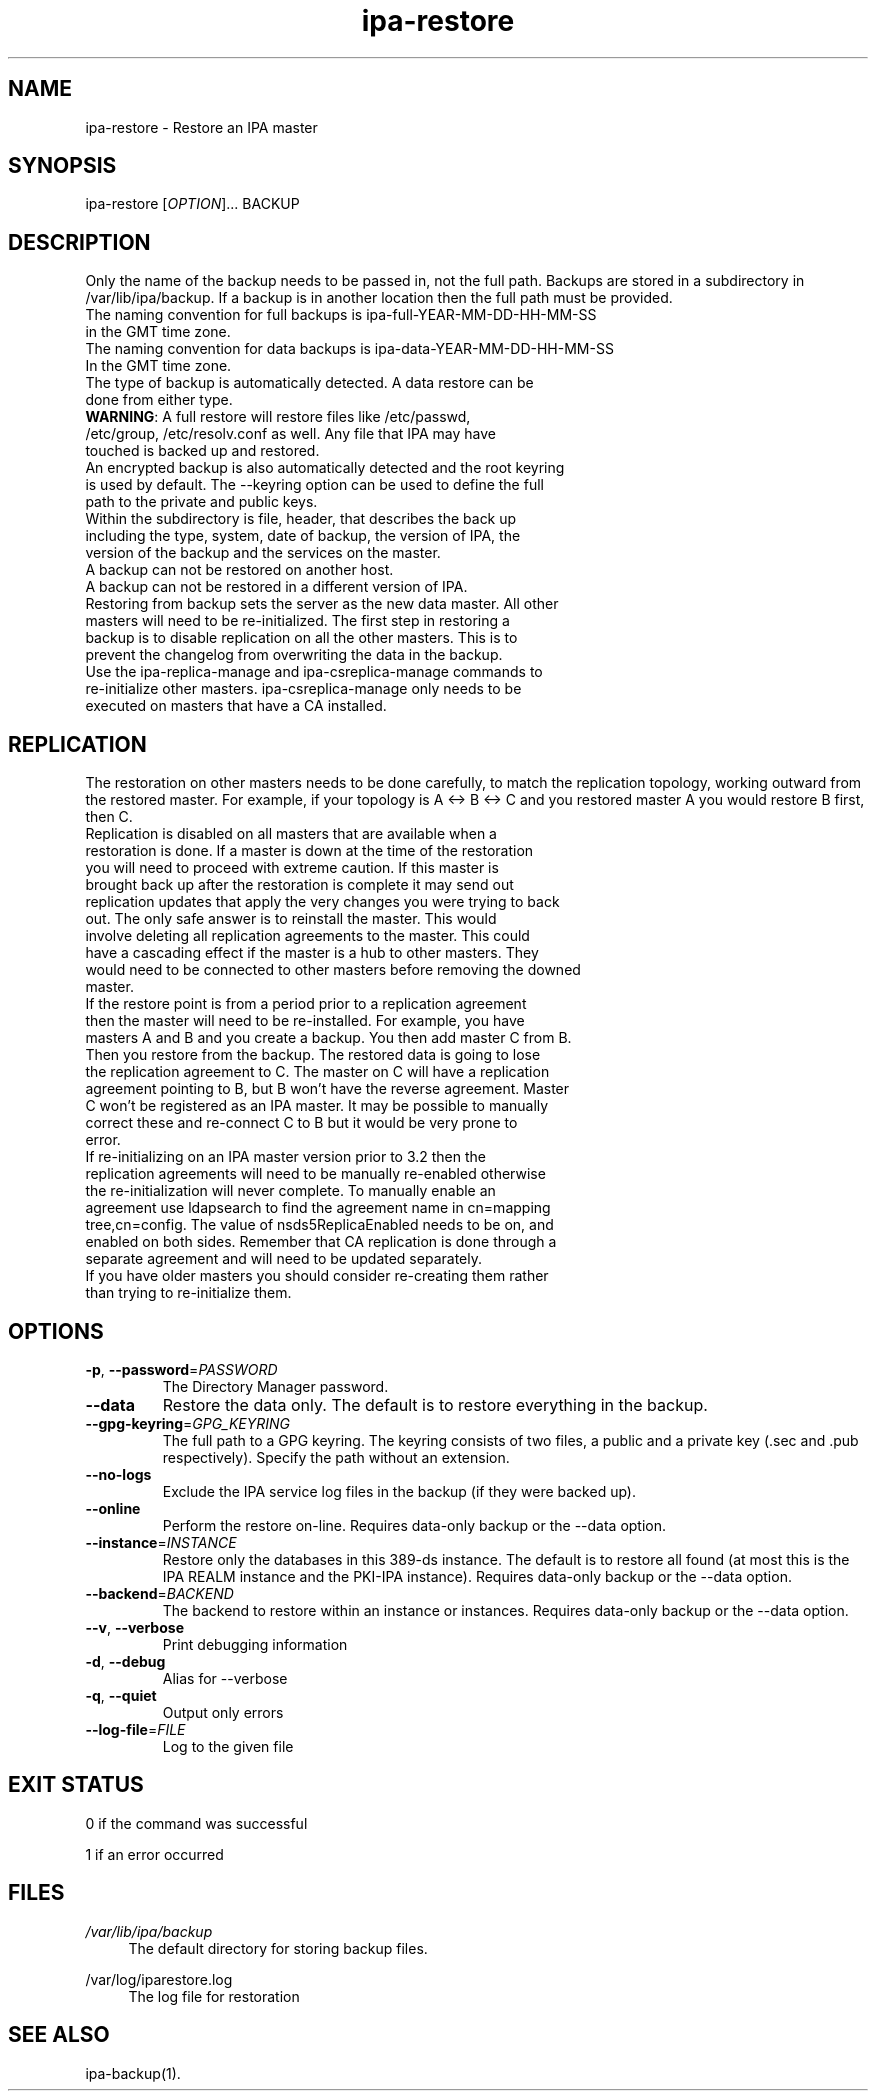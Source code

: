 .\" A man page for ipa-restore
.\" Copyright (C) 2013 Red Hat, Inc.
.\"
.\" This program is free software; you can redistribute it and/or modify
.\" it under the terms of the GNU General Public License as published by
.\" the Free Software Foundation, either version 3 of the License, or
.\" (at your option) any later version.
.\"
.\" This program is distributed in the hope that it will be useful, but
.\" WITHOUT ANY WARRANTY; without even the implied warranty of
.\" MERCHANTABILITY or FITNESS FOR A PARTICULAR PURPOSE.  See the GNU
.\" General Public License for more details.
.\"
.\" You should have received a copy of the GNU General Public License
.\" along with this program.  If not, see <http://www.gnu.org/licenses/>.
.\"
.\" Author: Rob Crittenden <rcritten@redhat.com>
.\"
.TH "ipa-restore" "1" "Mar 22 2013" "FreeIPA" "FreeIPA Manual Pages"
.SH "NAME"
ipa\-restore \- Restore an IPA master
.SH "SYNOPSIS"
ipa\-restore [\fIOPTION\fR]... BACKUP
.SH "DESCRIPTION"
Only the name of the backup needs to be passed in, not the full path. Backups are stored in a subdirectory in /var/lib/ipa/backup. If a backup is in another location then the full path must be provided.
.TP
The naming convention for full backups is ipa\-full\-YEAR\-MM\-DD\-HH\-MM\-SS in the GMT time zone.
.TP
The naming convention for data backups is ipa\-data\-YEAR\-MM\-DD\-HH\-MM\-SS In the GMT time zone.
.TP
The type of backup is automatically detected. A data restore can be done from either type.
.TP
\fBWARNING\fR: A full restore will restore files like /etc/passwd, /etc/group, /etc/resolv.conf as well. Any file that IPA may have touched is backed up and restored.
.TP
An encrypted backup is also automatically detected and the root keyring is used by default. The \-\-keyring option can be used to define the full path to the private and public keys.
.TP
Within the subdirectory is file, header, that describes the back up including the type, system, date of backup, the version of IPA, the version of the backup and the services on the master.
.TP
A backup can not be restored on another host.
.TP
A backup can not be restored in a different version of IPA.
.TP
Restoring from backup sets the server as the new data master. All other masters will need to be re\-initialized. The first step in restoring a backup is to disable replication on all the other masters. This is to prevent the changelog from overwriting the data in the backup.
.TP
Use the ipa\-replica\-manage and ipa\-csreplica\-manage commands to re\-initialize other masters. ipa\-csreplica\-manage only needs to be executed on masters that have a CA installed.
.SH "REPLICATION"
The restoration on other masters needs to be done carefully, to match the replication topology, working outward from the restored master. For example, if your topology is A <\-> B <\-> C and you restored master A you would restore B first, then C.
.TP
Replication is disabled on all masters that are available when a restoration is done. If a master is down at the time of the restoration you will need to proceed with extreme caution. If this master is brought back up after the restoration is complete it may send out replication updates that apply the very changes you were trying to back out. The only safe answer is to reinstall the master. This would involve deleting all replication agreements to the master. This could have a cascading effect if the master is a hub to other masters. They would need to be connected to other masters before removing the downed master.
.TP
If the restore point is from a period prior to a replication agreement then the master will need to be re\-installed. For example, you have masters A and B and you create a backup. You then add master C from B. Then you restore from the backup. The restored data is going to lose the replication agreement to C. The master on C will have a replication agreement pointing to B, but B won't have the reverse agreement. Master C won't be registered as an IPA master. It may be possible to manually correct these and re\-connect C to B but it would be very prone to error.
.TP
If re\-initializing on an IPA master version prior to 3.2 then the replication agreements will need to be manually re\-enabled otherwise the re\-initialization will never complete. To manually enable an agreement use ldapsearch to find the agreement name in cn=mapping tree,cn=config. The value of nsds5ReplicaEnabled needs to be on, and enabled on both sides. Remember that CA replication is done through a separate agreement and will need to be updated separately.
.TP
If you have older masters you should consider re\-creating them rather than trying to re\-initialize them.
.SH "OPTIONS"
.TP
\fB\-p\fR, \fB\-\-password\fR=\fIPASSWORD\fR
The Directory Manager password.
.TP
\fB\-\-data\fR
Restore the data only. The default is to restore everything in the backup.
.TP
\fB\-\-gpg\-keyring\fR=\fIGPG_KEYRING\fR
The full path to a GPG keyring. The keyring consists of two files, a public and a private key (.sec and .pub respectively). Specify the path without an extension.
.TP
\fB\-\-no\-logs\fR
Exclude the IPA service log files in the backup (if they were backed up).
.TP
\fB\-\-online\fR
Perform the restore on\-line. Requires data\-only backup or the \-\-data option.
.TP
\fB\-\-instance\fR=\fIINSTANCE\fR
Restore only the databases in this 389\-ds instance. The default is to restore all found (at most this is the IPA REALM instance and the PKI\-IPA instance). Requires data\-only backup or the \-\-data option.
.TP
\fB\-\-backend\fR=\fIBACKEND\fR
The backend to restore within an instance or instances. Requires data\-only backup or the \-\-data option.
.TP
\fB\-\-v\fR, \fB\-\-verbose\fR
Print debugging information
.TP
\fB\-d\fR, \fB\-\-debug\fR
Alias for \-\-verbose
.TP
\fB\-q\fR, \fB\-\-quiet\fR
Output only errors
.TP
\fB\-\-log\-file\fR=\fIFILE\fR
Log to the given file
.SH "EXIT STATUS"
0 if the command was successful

1 if an error occurred
.SH "FILES"
.PP
\fI/var/lib/ipa/backup\fR
.RS 4
The default directory for storing backup files.
.RE
.PP
\fl/var/log/iparestore.log\fR
.RS 4
The log file for restoration
.PP
.SH "SEE ALSO"
ipa\-backup(1).
